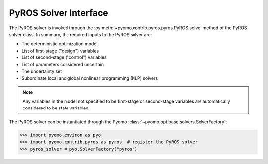 .. _pyros_solver_interface:

PyROS Solver Interface
======================

The PyROS solver is invoked through the
:py:meth:`~pyomo.contrib.pyros.pyros.PyROS.solve`
method of the PyROS solver class.
In summary, the required inputs to the PyROS solver are:

* The deterministic optimization model
* List of first-stage ("design") variables
* List of second-stage ("control") variables
* List of parameters considered uncertain
* The uncertainty set
* Subordinate local and global nonlinear programming (NLP) solvers

.. note::
    Any variables in the model not specified to be first-stage or second-stage
    variables are automatically considered to be state variables.


The PyROS solver can be instantiated through the Pyomo
:class:`~pyomo.opt.base.solvers.SolverFactory`:

.. code::

  >>> import pyomo.environ as pyo
  >>> import pyomo.contrib.pyros as pyros  # register the PyROS solver
  >>> pyros_solver = pyo.SolverFactory("pyros")
